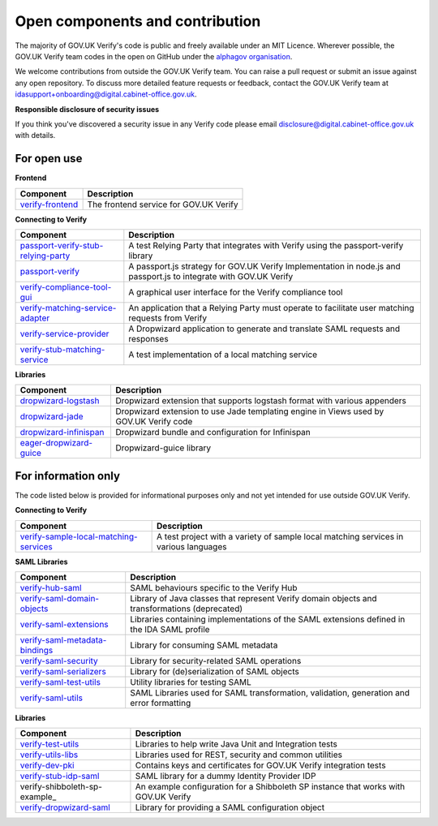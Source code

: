 ===================================
Open components and contribution
===================================

The majority of GOV.UK Verify's code is public and freely available under an MIT Licence. Wherever possible, the GOV.UK Verify team codes in the open on GitHub under the `alphagov organisation <https://github.com/alphagov/>`_.

We welcome contributions from outside the GOV.UK Verify team. You can raise a pull request or submit an issue against any open repository. To discuss more detailed feature requests or feedback, contact the GOV.UK Verify team at idasupport+onboarding@digital.cabinet-office.gov.uk.

**Responsible disclosure of security issues**

If you think you've discovered a security issue in any Verify code please email disclosure@digital.cabinet-office.gov.uk with details.

For open use
===================

**Frontend**

+-------------------+----------------------------------------+
| Component         | Description                            |
+===================+========================================+
| verify-frontend_  | The frontend service for GOV.UK Verify |
+-------------------+----------------------------------------+

.. _verify-frontend: https://github.com/alphagov/verify-frontend

**Connecting to Verify**

+--------------------------------------+--------------------------------------------------------------------------------------------------------------------+
| Component                            | Description                                                                                                        |
+======================================+====================================================================================================================+
| passport-verify-stub-relying-party_  | A test Relying Party that integrates with Verify using the passport-verify library                                 |
+--------------------------------------+--------------------------------------------------------------------------------------------------------------------+
| passport-verify_                     | A passport.js strategy for GOV.UK Verify Implementation in node.js and passport.js to integrate with GOV.UK Verify |
+--------------------------------------+--------------------------------------------------------------------------------------------------------------------+
| verify-compliance-tool-gui_          | A graphical user interface for the Verify compliance tool                                                          |
+--------------------------------------+--------------------------------------------------------------------------------------------------------------------+
| verify-matching-service-adapter_     | An application that a Relying Party must operate to facilitate user matching requests from Verify                  |
+--------------------------------------+--------------------------------------------------------------------------------------------------------------------+
| verify-service-provider_             | A Dropwizard application to generate and translate SAML requests and responses                                     |
+--------------------------------------+--------------------------------------------------------------------------------------------------------------------+
| verify-stub-matching-service_        | A test implementation of a local matching service                                                                  |
+--------------------------------------+--------------------------------------------------------------------------------------------------------------------+

.. _passport-verify-stub-relying-party: https://github.com/alphagov/passport-verify-stub-relying-party
.. _passport-verify: https://github.com/alphagov/passport-verify
.. _verify-compliance-tool-gui: https://github.com/alphagov/verify-compliance-tool-gui
.. _verify-matching-service-adapter: https://github.com/alphagov/verify-matching-service-adapter
.. _verify-service-provider: https://github.com/alphagov/verify-service-provider
.. _verify-stub-matching-service: https://github.com/alphagov/verify-stub-matching-service

**Libraries**

+--------------------------+----------------------------------------------------------------------------------------+
| Component                | Description                                                                            |
+==========================+========================================================================================+
| dropwizard-logstash_     | Dropwizard extension that supports logstash format with various appenders              |
+--------------------------+----------------------------------------------------------------------------------------+
| dropwizard-jade_         | Dropwizard extension to use Jade templating engine in Views used by GOV.UK Verify code |
+--------------------------+----------------------------------------------------------------------------------------+
| dropwizard-infinispan_   | Dropwizard bundle and configuration for Infinispan                                     |
+--------------------------+----------------------------------------------------------------------------------------+
| eager-dropwizard-guice_  | Dropwizard-guice library                                                               |
+--------------------------+----------------------------------------------------------------------------------------+

.. _dropwizard-logstash: https://github.com/alphagov/dropwizard-logstash
.. _dropwizard-jade: https://github.com/alphagov/dropwizard-jade
.. _dropwizard-infinispan: https://github.com/alphagov/dropwizard-infinispan
.. _eager-dropwizard-guice: https://github.com/alphagov/eager-dropwizard-guice

For information only
=====================

The code listed below is provided for informational purposes only and not yet intended for use outside GOV.UK Verify.

**Connecting to Verify**

+-----------------------------------------+--------------------------------------------------------------------------------------+
| Component                               | Description                                                                          |
+=========================================+======================================================================================+
| verify-sample-local-matching-services_  | A test project with a variety of sample local matching services in various languages |
+-----------------------------------------+--------------------------------------------------------------------------------------+

.. _verify-sample-local-matching-services: https://github.com/alphagov/verify-sample-local-matching-services

**SAML Libraries**

+---------------------------------+-----------------------------------------------------------------------------------------------+
| Component                       | Description                                                                                   |
+=================================+===============================================================================================+
| verify-hub-saml_                | SAML behaviours specific to the Verify Hub                                                    |
+---------------------------------+-----------------------------------------------------------------------------------------------+
| verify-saml-domain-objects_     | Library of Java classes that represent Verify domain objects and transformations (deprecated) |
+---------------------------------+-----------------------------------------------------------------------------------------------+
| verify-saml-extensions_         | Libraries containing implementations of the SAML extensions defined in the IDA SAML profile   |
+---------------------------------+-----------------------------------------------------------------------------------------------+
| verify-saml-metadata-bindings_  | Library for consuming SAML metadata                                                           |
+---------------------------------+-----------------------------------------------------------------------------------------------+
| verify-saml-security_           | Library for security-related SAML operations                                                  |
+---------------------------------+-----------------------------------------------------------------------------------------------+
| verify-saml-serializers_        | Library for (de)serialization of SAML objects                                                 |
+---------------------------------+-----------------------------------------------------------------------------------------------+
| verify-saml-test-utils_         | Utility libraries for testing SAML                                                            |
+---------------------------------+-----------------------------------------------------------------------------------------------+
| verify-saml-utils_              | SAML Libraries used for SAML transformation, validation, generation and error formatting      |
+---------------------------------+-----------------------------------------------------------------------------------------------+

.. _verify-hub-saml: https://github.com/alphagov/verify-hub-saml
.. _verify-saml-domain-objects: https://github.com/alphagov/verify-saml-domain-objects
.. _verify-saml-extensions: https://github.com/alphagov/verify-saml-extensions
.. _verify-saml-metadata-bindings: https://github.com/alphagov/verify-saml-metadata-bindings
.. _verify-saml-security: https://github.com/alphagov/verify-saml-security
.. _verify-saml-serializers: https://github.com/alphagov/verify-saml-serializers
.. _verify-saml-test-utils: https://github.com/alphagov/verify-saml-test-utils
.. _verify-saml-utils: https://github.com/alphagov/verify-saml-utils

**Libraries**

+--------------------------------+-------------------------------------------------------------------------------------+
| Component                      | Description                                                                         |
+================================+=====================================================================================+
| verify-test-utils_             | Libraries to help write Java Unit and Integration tests                             |
+--------------------------------+-------------------------------------------------------------------------------------+
| verify-utils-libs_             | Libraries used for REST, security and common utilities                              |
+--------------------------------+-------------------------------------------------------------------------------------+
| verify-dev-pki_                | Contains keys and certificates for GOV.UK Verify integration tests                  |
+--------------------------------+-------------------------------------------------------------------------------------+
| verify-stub-idp-saml_          | SAML library for a dummy Identity Provider IDP                                      |
+--------------------------------+-------------------------------------------------------------------------------------+
| verify-shibboleth-sp-example_  | An example configuration for a Shibboleth SP instance that works with GOV.UK Verify |
+--------------------------------+-------------------------------------------------------------------------------------+
| verify-dropwizard-saml_        | Library for providing a SAML configuration object                                   |
+--------------------------------+-------------------------------------------------------------------------------------+

.. _verify-test-utils: https://github.com/alphagov/verify-test-utils
.. _verify-utils-libs: https://github.com/alphagov/verify-utils-libs
.. _verify-dev-pki: https://github.com/alphagov/verify-dev-pki
.. _verify-stub-idp-saml: https://github.com/alphagov/verify-stub-idp-saml
.. _vverify-shibboleth-sp-example: https://github.com/alphagov/verify-shibboleth-sp-example
.. _verify-dropwizard-saml: https://github.com/alphagov/verify-dropwizard-saml
